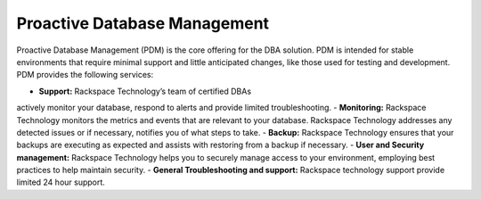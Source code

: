 .. _pdm:

==============================
Proactive Database Management
==============================

Proactive Database Management (PDM) is the core offering
for the DBA solution. PDM is intended for stable environments
that require minimal support and little anticipated changes,
like those used for testing and development.
PDM provides the following services:

- **Support:** Rackspace Technology’s team of certified DBAs
actively monitor your database, respond to alerts and provide limited troubleshooting.
- **Monitoring:** Rackspace Technology monitors the metrics and events that are
relevant to your database. Rackspace Technology addresses any detected
issues or if necessary, notifies you of what steps to take.
- **Backup:** Rackspace Technology ensures that your backups are
executing as expected and assists with restoring from a backup if necessary.
- **User and Security management:** Rackspace Technology helps you to securely
manage access to your environment, employing best practices to help maintain security.
- **General Troubleshooting and support:** Rackspace technology support provide limited 24 hour support.